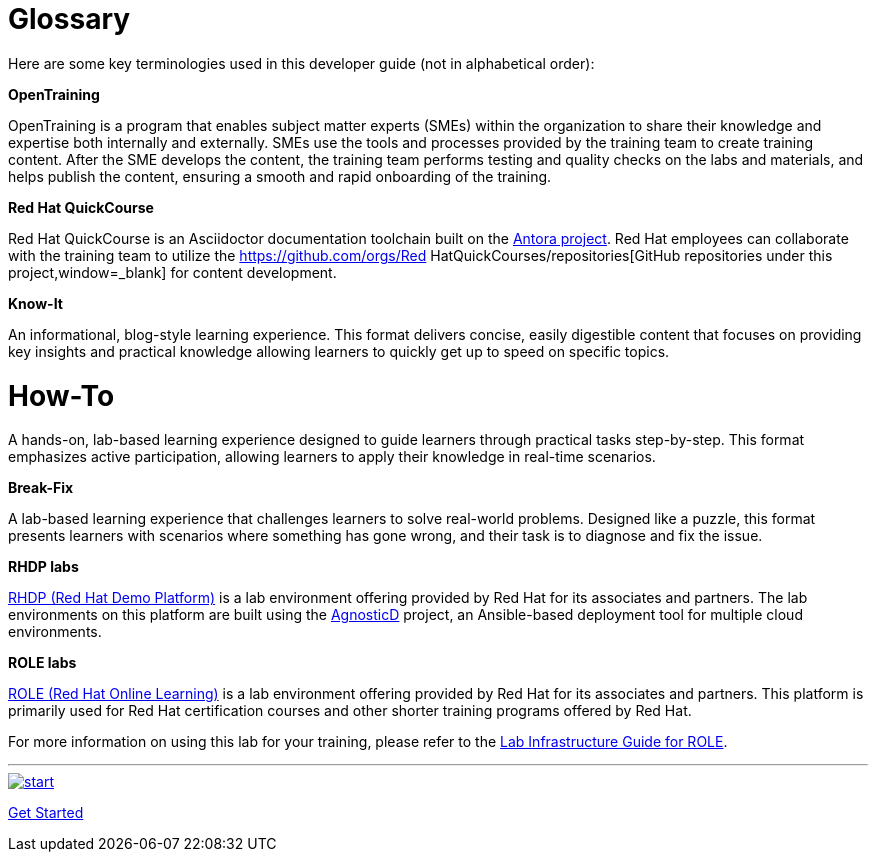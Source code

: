 = Glossary

Here are some key terminologies used in this developer guide (not in alphabetical order):

*OpenTraining*

OpenTraining is a program that enables subject matter experts (SMEs) within the organization to share their knowledge and expertise both internally and externally. SMEs use the tools and processes provided by the training team to create training content. After the SME develops the content, the training team performs testing and quality checks on the labs and materials, and helps publish the content, ensuring a smooth and rapid onboarding of the training.

*Red Hat QuickCourse*

Red Hat QuickCourse is an Asciidoctor documentation toolchain built on the https://antora.org/[Antora project,window=_blank]. Red Hat employees can collaborate with the training team to utilize the https://github.com/orgs/Red HatQuickCourses/repositories[GitHub repositories under this project,window=_blank] for content development.

[[Know-It]]
*Know-It* 

An informational, blog-style learning experience. This format delivers concise, easily digestible content that focuses on providing key insights and practical knowledge allowing learners to quickly get up to speed on specific topics.

[[How-To]]
*How-To* 
=======

A hands-on, lab-based learning experience designed to guide learners through practical tasks step-by-step. This format emphasizes active participation, allowing learners to apply their knowledge in real-time scenarios. 

[[Break-Fix]]
*Break-Fix* 

A lab-based learning experience that challenges learners to solve real-world problems. Designed like a puzzle, this format presents learners with scenarios where something has gone wrong, and their task is to diagnose and fix the issue.

[[RHDP]]
*RHDP labs*

https://demo.redhat.com/[RHDP (Red Hat Demo Platform),window=_blank] is a lab environment offering provided by Red Hat for its associates and partners. The lab environments on this platform are built using the https://redhat-cop.github.io/agnosticd/[AgnosticD,window=_blank] project, an Ansible-based deployment tool for multiple cloud environments.

[[ROLE]]
*ROLE labs*

https://role.rhu.redhat.com/[ROLE (Red Hat Online Learning),window=_blank] is a lab environment offering provided by Red Hat for its associates and partners. This platform is primarily used for Red Hat certification courses and other shorter training programs offered by Red Hat.

For more information on using this lab for your training, please refer to the xref:lab:role.adoc[Lab Infrastructure Guide for ROLE].

___
image::RH-Play-Icon.png[start,link=https://redhatquickcourses.github.io/developer-guide/developer-guide/1/starthere/workflow.html,align=left,role=left]
xref:starthere:workflow.adoc[Get Started]
